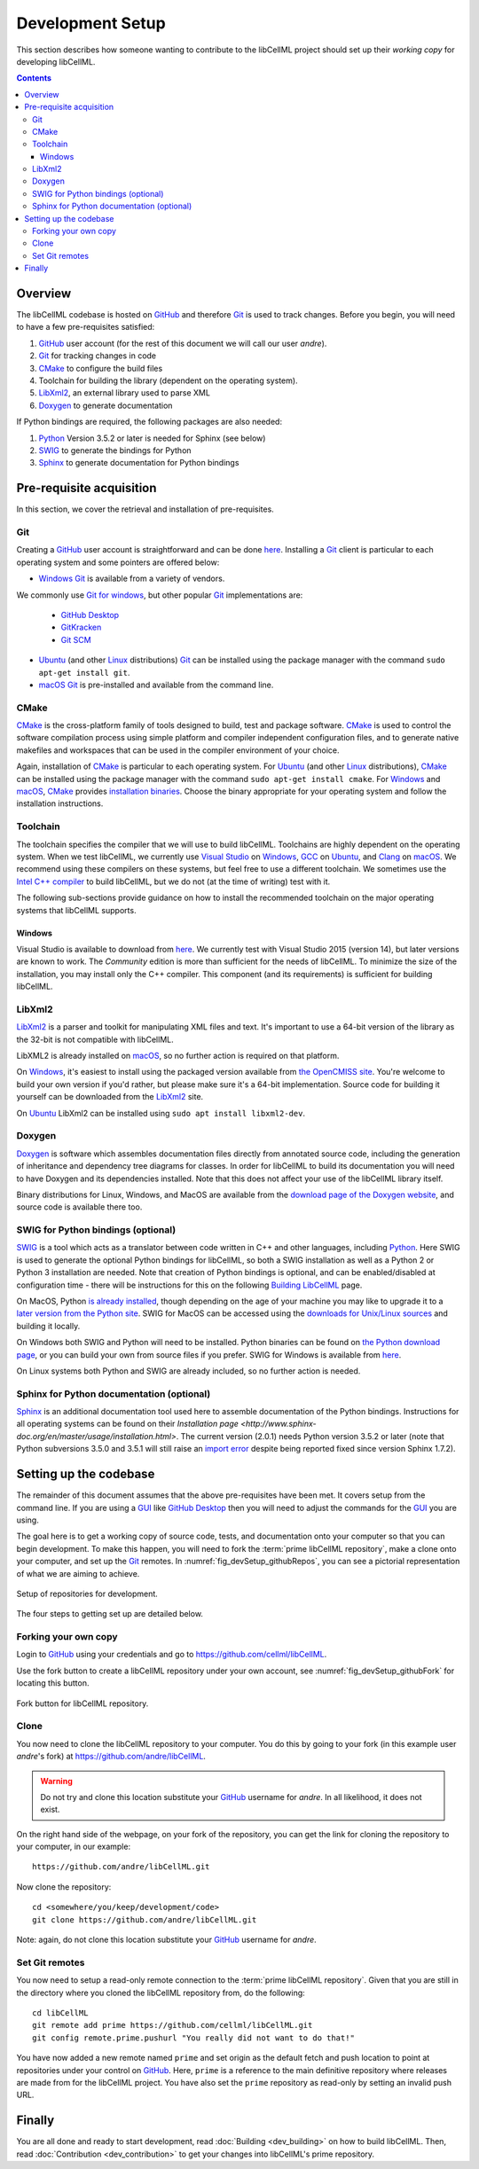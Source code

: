.. Developer Setup for libCellML

=================
Development Setup
=================

This section describes how someone wanting to contribute to the libCellML project should set up their *working copy* for developing libCellML.

.. contents::

Overview
========

The libCellML codebase is hosted on `GitHub <https://github.com/>`_ and therefore `Git <https://git-scm.com/>`_ is used to track changes. Before you begin, you will need to have a few pre-requisites satisfied:

1. `GitHub <https://github.com/>`_ user account (for the rest of this document we will call our user *andre*).
#. `Git <https://git-scm.com/>`_ for tracking changes in code
#. `CMake <https://cmake.org/>`_ to configure the build files
#. Toolchain for building the library (dependent on the operating system).
#. `LibXml2 <http://xmlsoft.org/>`_, an external library used to parse XML
#. `Doxygen <https://doxygen.nl/>`_ to generate documentation

If Python bindings are required, the following packages are also needed:

1. `Python <https://www.python.org/>`_ Version 3.5.2 or later is needed for Sphinx (see below)
#. `SWIG <http://swig.org>`_ to generate the bindings for Python
#. `Sphinx <http://www.sphinx-doc.org/en/master/>`_ to generate documentation for Python bindings


Pre-requisite acquisition
=========================

In this section, we cover the retrieval and installation of pre-requisites.

Git
---

Creating a `GitHub <https://github.com/>`_ user account is straightforward and can be done `here <https://github.com/join>`_.
Installing a `Git <https://git-scm.com/>`_ client is particular to each operating system and some pointers are offered below:

* `Windows <https://en.wikipedia.org/wiki/Microsoft_Windows>`_ `Git <https://git-scm.com/>`_ is available from a variety of vendors.
We commonly use `Git for windows <http://gitforwindows.org/>`_, but other popular `Git <https://git-scm.com/>`_ implementations are:

  - `GitHub Desktop <https://desktop.github.com/>`_
  - `GitKracken <https://www.gitkraken.com/>`_
  - `Git SCM <https://git-scm.com/>`_

* `Ubuntu <https://en.wikipedia.org/wiki/Ubuntu>`_ (and other `Linux <https://en.wikipedia.org/wiki/Linux>`_ distributions) `Git <https://git-scm.com/>`_ can be installed using the package manager with the command ``sudo apt-get install git``.
* `macOS <https://en.wikipedia.org/wiki/MacOS>`_ `Git <https://git-scm.com/>`_ is pre-installed and available from the command line.

CMake
-----

`CMake <https://cmake.org/>`_ is the cross-platform family of tools designed to build, test and package software.
`CMake <https://cmake.org/>`_ is used to control the software compilation process using simple platform and compiler independent configuration files, and to generate native makefiles and workspaces that can be used in the compiler environment of your choice.

Again, installation of `CMake <https://cmake.org/>`_ is particular to each operating system.
For `Ubuntu <https://en.wikipedia.org/wiki/Ubuntu>`_ (and other `Linux <https://en.wikipedia.org/wiki/Linux>`_ distributions), `CMake <https://cmake.org/>`_ can be installed using the package manager with the command ``sudo apt-get install cmake``.
For `Windows <https://en.wikipedia.org/wiki/Microsoft_Windows>`_ and `macOS <https://en.wikipedia.org/wiki/MacOS>`_, `CMake <https://cmake.org/>`_ provides `installation binaries <https://cmake.org/download/>`_.
Choose the binary appropriate for your operating system and follow the installation instructions.

Toolchain
---------

The toolchain specifies the compiler that we will use to build libCellML.
Toolchains are highly dependent on the operating system.
When we test libCellML, we currently use `Visual Studio <https://visualstudio.microsoft.com/downloads/>`_ on `Windows <https://en.wikipedia.org/wiki/Microsoft_Windows>`_, `GCC <https://gcc.gnu.org/>`_ on `Ubuntu <https://en.wikipedia.org/wiki/Ubuntu>`_, and `Clang <https://clang.llvm.org/>`_ on `macOS <https://en.wikipedia.org/wiki/MacOS>`_.
We recommend using these compilers on these systems, but feel free to use a different toolchain.
We sometimes use the `Intel C++ compiler <https://software.intel.com/en-us/c-compilers>`_ to build libCellML, but we do not (at the time of writing) test with it.

The following sub-sections provide guidance on how to install the recommended toolchain on the major operating systems that libCellML supports.

Windows
+++++++

Visual Studio is available to download from `here <https://visualstudio.microsoft.com/downloads/>`_.
We currently test with Visual Studio 2015 (version 14), but later versions are known to work.
The *Community* edition is more than sufficient for the needs of libCellML.
To minimize the size of the installation, you may install only the C++ compiler.
This component (and its requirements) is sufficient for building libCellML.

LibXml2
-------

`LibXml2 <http://xmlsoft.org/>`_ is a parser and toolkit for manipulating XML files and text.  It's important to use a 64-bit version of the library as the 32-bit is not compatible with libCellML.  

LibXML2 is already installed on `macOS <https://en.wikipedia.org/wiki/MacOS>`_, so no further action is required on that platform.  

On `Windows <https://en.wikipedia.org/wiki/Microsoft_Windows>`_, it's easiest to install using the packaged version available from `the OpenCMISS site <https://github.com/OpenCMISS-Dependencies/libxml2/releases>`_.  You're welcome to build your own version if you'd rather, but please make sure it's a 64-bit implementation.  Source code for building it yourself can be downloaded from the `LibXml2 <http://xmlsoft.org/>`_ site.

On `Ubuntu <https://en.wikipedia.org/wiki/Ubuntu>`_ LibXml2 can be installed using ``sudo apt install libxml2-dev``.

Doxygen
-------

`Doxygen <http://www.doxygen.nl/>`_ is software which assembles documentation files directly from annotated source code, including the generation of inheritance and dependency tree diagrams for classes.  In order for libCellML to build its documentation you will need to have Doxygen and its dependencies installed.  Note that this does not affect your use of the libCellML library itself. 

Binary distributions for Linux, Windows, and MacOS are available from the `download page of the Doxygen website <http://www.doxygen.nl/download.html#srcbin>`_, and source code is available there too.


SWIG for Python bindings (optional)
-----------------------------------

`SWIG <http://www.swig.org/>`_ is a tool which acts as a translator between code written in C++ and other languages, including `Python <https://www.python.org/>`_.  Here SWIG is used to generate the optional Python bindings for libCellML, so both a SWIG installation as well as a Python 2 or Python 3 installation are needed.  Note that creation of Python bindings is optional, and can be enabled/disabled at configuration time - there will be instructions for this on the following `Building LibCellML <https://libcellml.readthedocs.io/en/latest/dev_building.html>`_  page.

On MacOS, Python `is already installed <https://legacy.python.org/getit/mac/>`_, though depending on the age of your machine you may like to upgrade it to a `later version from the Python site <https://www.python.org/downloads/mac-osx/>`_. SWIG for MacOS can be accessed using the `downloads for Unix/Linux sources <http://www.swig.org/download.html>`_ and building it locally.    

On Windows both SWIG and Python will need to be installed.  Python binaries can be found on `the Python download page <https://www.python.org/downloads/windows/>`_, or you can build your own from source files if you prefer. 
SWIG for Windows is available from `here <https://sourceforge.net/projects/swig/files/swigwin/>`_.
  
On Linux systems both Python and SWIG are already included, so no further action is needed.  


Sphinx for Python documentation (optional)
------------------------------------------

`Sphinx <http://www.sphinx-doc.org/en/master/>`_ is an additional documentation tool used here to assemble documentation of the Python bindings.  Instructions for all operating systems can be found on their `Installation page <http://www.sphinx-doc.org/en/master/usage/installation.html>`.  The current version (2.0.1) needs Python version 3.5.2 or later (note that Python subversions 3.5.0 and 3.5.1 will still raise an `import error <https://github.com/rtfd/readthedocs.org/issues/3812>`_ despite being reported fixed since version Sphinx 1.7.2).  


Setting up the codebase
=======================

The remainder of this document assumes that the above pre-requisites have been met.
It covers setup from the command line.
If you are using a `GUI <https://en.wikipedia.org/wiki/Graphical_user_interface>`_ like `GitHub Desktop <https://desktop.github.com/>`_ then you will need to adjust the commands for the `GUI <https://en.wikipedia.org/wiki/Graphical_user_interface>`_ you are using.

The goal here is to get a working copy of source code, tests, and documentation onto your computer so that you can begin development.
To make this happen, you will need to fork the :term:`prime libCellML repository`, make a clone onto your computer, and set up the `Git <https://git-scm.com/>`_ remotes.
In :numref:`fig_devSetup_githubRepos`, you can see a pictorial representation of what we are aiming to achieve.

.. _fig_devSetup_githubRepos:

.. figure:: images/libCellMLProcesses-GitHubRepos.png
   :align: center
   :alt: Setup of Git repositories.

   Setup of repositories for development.

The four steps to getting set up are detailed below.

Forking your own copy
---------------------

Login to `GitHub <https://github.com/>`_ using your credentials and go to https://github.com/cellml/libCellML.

Use the fork button to create a libCellML repository under your own account, see :numref:`fig_devSetup_githubFork` for locating this button.

.. _fig_devSetup_githubFork:

.. figure:: images/libCellMLProcesses-GitHubForkButton.png
   :align: center
   :alt: Fork button of libCellML repository.

   Fork button for libCellML repository.

Clone
-----

You now need to clone the libCellML repository to your computer.
You do this by going to your fork (in this example user *andre*'s fork) at https://github.com/andre/libCellML.

.. warning::

   Do not try and clone this location substitute your `GitHub <https://github.com/>`_ username for *andre*.
   In all likelihood, it does not exist.

On the right hand side of the webpage, on your fork of the repository, you can get the link for cloning the repository to your computer, in our example::

  https://github.com/andre/libCellML.git

Now clone the repository::

  cd <somewhere/you/keep/development/code>
  git clone https://github.com/andre/libCellML.git

Note: again, do not clone this location substitute your `GitHub <https://github.com/>`_ username for *andre*.

Set Git remotes
---------------

You now need to setup a read-only remote connection to the :term:`prime libCellML repository`.
Given that you are still in the directory where you cloned the libCellML repository from, do the following::

  cd libCellML
  git remote add prime https://github.com/cellml/libCellML.git
  git config remote.prime.pushurl "You really did not want to do that!"

You have now added a new remote named ``prime`` and set origin as the default fetch and push location to point at repositories under your control on `GitHub <https://github.com/>`_.
Here, ``prime`` is a reference to the main definitive repository where releases are made from for the libCellML project.
You have also set the ``prime`` repository as read-only by setting an invalid push URL.

Finally
=======

You are all done and ready to start development, read :doc:`Building <dev_building>` on how to build libCellML.
Then, read :doc:`Contribution <dev_contribution>` to get your changes into libCellML's prime repository.
